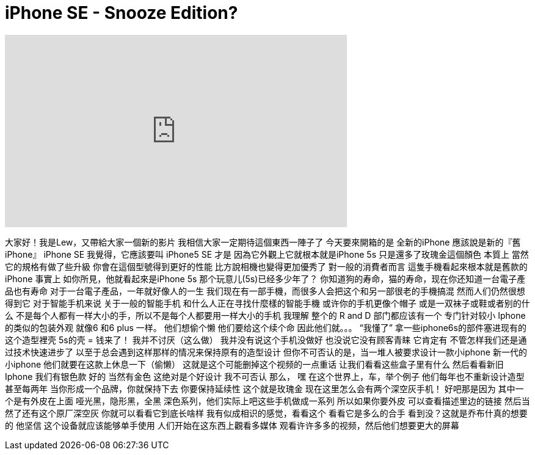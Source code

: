 = iPhone SE - Snooze Edition?
:published_at: 2016-04-03
:hp-alt-title: iPhone SE - Snooze Edition?
:hp-image: https://i.ytimg.com/vi/cYo2f7DLKX0/maxresdefault.jpg


++++
<iframe width="560" height="315" src="https://www.youtube.com/embed/cYo2f7DLKX0?rel=0" frameborder="0" allow="autoplay; encrypted-media" allowfullscreen></iframe>
++++

大家好！我是Lew，又帶給大家一個新的影片
我相信大家一定期待這個東西一陣子了
今天要來開箱的是  全新的iPhone
應該說是新的『舊iPhone』
iPhone SE
我覺得，它應該要叫 iPhone5 SE 才是
因為它外觀上它就根本就是iPhone 5s
只是還多了玫瑰金這個顏色
本質上
當然
它的規格有做了些升級
你會在這個型號得到更好的性能
比方說相機也變得更加優秀了
對一般的消費者而言
這隻手機看起來根本就是舊款的iPhone  事實上
如你所見，他就看起來是iPhone 5s
那个玩意儿(5s)已经多少年了？
你知道狗的寿命，猫的寿命，现在你还知道一台電子產品也有寿命
对于一台電子產品，一年就好像人的一生
我们现在有一部手機，而很多人会把这个和另一部很老的手機搞混
然而人们仍然很想得到它
对于智能手机来说
关于一般的智能手机
和什么人正在寻找什麼樣的智能手機
或许你的手机更像个帽子
或是一双袜子或鞋或者别的什么
不是每个人都有一样大小的手，所以不是每个人都要用一样大小的手机
我理解
整个的 R and D 部门都应该有一个
专门针对较小 Iphone 的类似的包装外观
就像6 和6 plus 一样。 他们想偷个懒
他们要给这个续个命
因此他们就。。。 “我懂了”
拿一些iphone6s的部件塞进现有的这个造型裡壳
5s的壳 = 钱来了！
我并不讨厌（这么做）
我并没有说这个手机没做好
也没说它没有顾客青睐
它肯定有
不管怎样我们还是通过技术快速进步了
以至于总会遇到这样那样的情况来保持原有的造型设计
但你不可否认的是，当一堆人被要求设计一款小iphone
新一代的小iphone
他们就要在这款上休息一下（偷懒）
这就是这个可能删掉这个视频的一点重话
让我们看看这些盒子里有什么
然后看看新旧Iphone
我们有银色款
好的
当然有金色
这绝对是个好设计
我不可否认
那么， 嘿
在这个世界上，车，举个例子
他们每年也不重新设计造型
甚至每两年
当你形成一个品牌，你就保持下去
你要保持延续性
这个就是玫瑰金
现在这里怎么会有两个深空灰手机！
好吧那是因为
其中一个是有外皮在上面
哑光黑，隐形黑，全黑
深色系列，他们实际上吧这些手机做成一系列
所以如果你要外皮
可以查看描述里边的链接
然后当然了还有这个原厂深空灰
你就可以看看它到底长啥样
我有似成相识的感觉，看看这个
看看它是多么的合手
看到没？这就是乔布什真的想要的
他坚信
这个设备就应该能够单手使用
人们开始在这东西上觀看多媒体
观看许许多多的视频，然后他们想要更大的屏幕